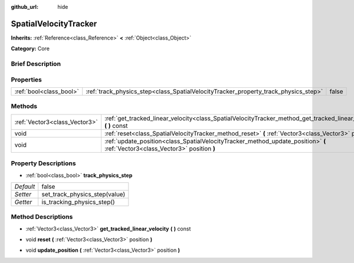 :github_url: hide

.. Generated automatically by doc/tools/makerst.py in Godot's source tree.
.. DO NOT EDIT THIS FILE, but the SpatialVelocityTracker.xml source instead.
.. The source is found in doc/classes or modules/<name>/doc_classes.

.. _class_SpatialVelocityTracker:

SpatialVelocityTracker
======================

**Inherits:** :ref:`Reference<class_Reference>` **<** :ref:`Object<class_Object>`

**Category:** Core

Brief Description
-----------------



Properties
----------

+-------------------------+-------------------------------------------------------------------------------------+-------+
| :ref:`bool<class_bool>` | :ref:`track_physics_step<class_SpatialVelocityTracker_property_track_physics_step>` | false |
+-------------------------+-------------------------------------------------------------------------------------+-------+

Methods
-------

+-------------------------------+--------------------------------------------------------------------------------------------------------------------------------+
| :ref:`Vector3<class_Vector3>` | :ref:`get_tracked_linear_velocity<class_SpatialVelocityTracker_method_get_tracked_linear_velocity>` **(** **)** const          |
+-------------------------------+--------------------------------------------------------------------------------------------------------------------------------+
| void                          | :ref:`reset<class_SpatialVelocityTracker_method_reset>` **(** :ref:`Vector3<class_Vector3>` position **)**                     |
+-------------------------------+--------------------------------------------------------------------------------------------------------------------------------+
| void                          | :ref:`update_position<class_SpatialVelocityTracker_method_update_position>` **(** :ref:`Vector3<class_Vector3>` position **)** |
+-------------------------------+--------------------------------------------------------------------------------------------------------------------------------+

Property Descriptions
---------------------

.. _class_SpatialVelocityTracker_property_track_physics_step:

- :ref:`bool<class_bool>` **track_physics_step**

+-----------+-------------------------------+
| *Default* | false                         |
+-----------+-------------------------------+
| *Setter*  | set_track_physics_step(value) |
+-----------+-------------------------------+
| *Getter*  | is_tracking_physics_step()    |
+-----------+-------------------------------+

Method Descriptions
-------------------

.. _class_SpatialVelocityTracker_method_get_tracked_linear_velocity:

- :ref:`Vector3<class_Vector3>` **get_tracked_linear_velocity** **(** **)** const

.. _class_SpatialVelocityTracker_method_reset:

- void **reset** **(** :ref:`Vector3<class_Vector3>` position **)**

.. _class_SpatialVelocityTracker_method_update_position:

- void **update_position** **(** :ref:`Vector3<class_Vector3>` position **)**

